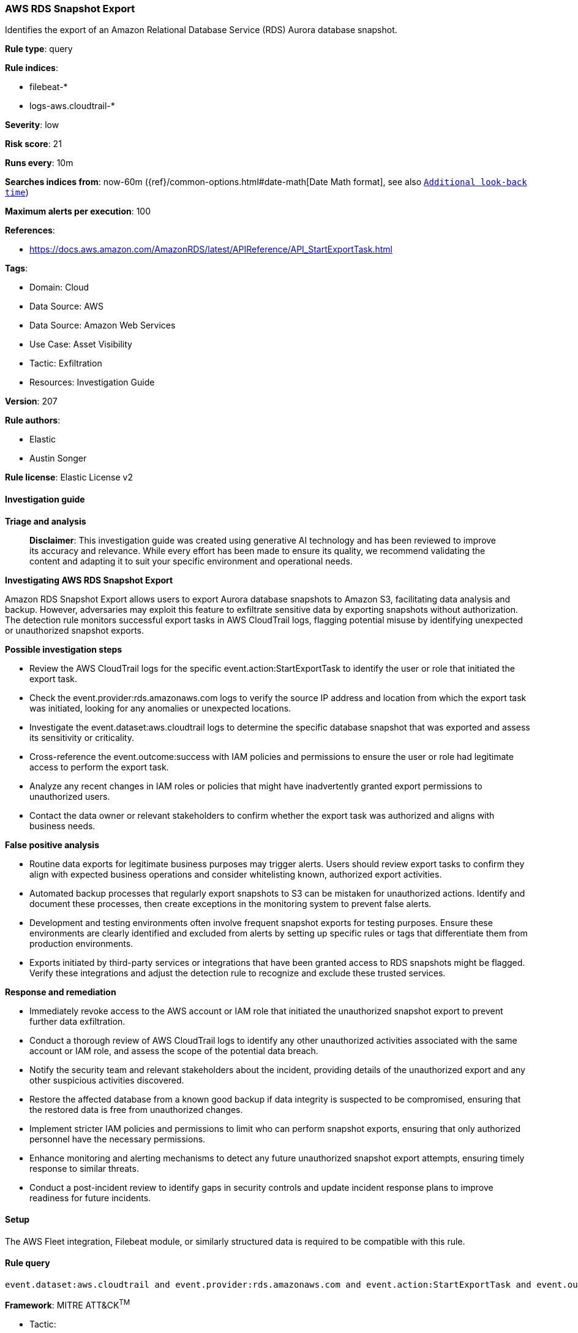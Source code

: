 [[prebuilt-rule-8-14-21-aws-rds-snapshot-export]]
=== AWS RDS Snapshot Export

Identifies the export of an Amazon Relational Database Service (RDS) Aurora database snapshot.

*Rule type*: query

*Rule indices*: 

* filebeat-*
* logs-aws.cloudtrail-*

*Severity*: low

*Risk score*: 21

*Runs every*: 10m

*Searches indices from*: now-60m ({ref}/common-options.html#date-math[Date Math format], see also <<rule-schedule, `Additional look-back time`>>)

*Maximum alerts per execution*: 100

*References*: 

* https://docs.aws.amazon.com/AmazonRDS/latest/APIReference/API_StartExportTask.html

*Tags*: 

* Domain: Cloud
* Data Source: AWS
* Data Source: Amazon Web Services
* Use Case: Asset Visibility
* Tactic: Exfiltration
* Resources: Investigation Guide

*Version*: 207

*Rule authors*: 

* Elastic
* Austin Songer

*Rule license*: Elastic License v2


==== Investigation guide



*Triage and analysis*


> **Disclaimer**:
> This investigation guide was created using generative AI technology and has been reviewed to improve its accuracy and relevance. While every effort has been made to ensure its quality, we recommend validating the content and adapting it to suit your specific environment and operational needs.


*Investigating AWS RDS Snapshot Export*


Amazon RDS Snapshot Export allows users to export Aurora database snapshots to Amazon S3, facilitating data analysis and backup. However, adversaries may exploit this feature to exfiltrate sensitive data by exporting snapshots without authorization. The detection rule monitors successful export tasks in AWS CloudTrail logs, flagging potential misuse by identifying unexpected or unauthorized snapshot exports.


*Possible investigation steps*


- Review the AWS CloudTrail logs for the specific event.action:StartExportTask to identify the user or role that initiated the export task.
- Check the event.provider:rds.amazonaws.com logs to verify the source IP address and location from which the export task was initiated, looking for any anomalies or unexpected locations.
- Investigate the event.dataset:aws.cloudtrail logs to determine the specific database snapshot that was exported and assess its sensitivity or criticality.
- Cross-reference the event.outcome:success with IAM policies and permissions to ensure the user or role had legitimate access to perform the export task.
- Analyze any recent changes in IAM roles or policies that might have inadvertently granted export permissions to unauthorized users.
- Contact the data owner or relevant stakeholders to confirm whether the export task was authorized and aligns with business needs.


*False positive analysis*


- Routine data exports for legitimate business purposes may trigger alerts. Users should review export tasks to confirm they align with expected business operations and consider whitelisting known, authorized export activities.
- Automated backup processes that regularly export snapshots to S3 can be mistaken for unauthorized actions. Identify and document these processes, then create exceptions in the monitoring system to prevent false alerts.
- Development and testing environments often involve frequent snapshot exports for testing purposes. Ensure these environments are clearly identified and excluded from alerts by setting up specific rules or tags that differentiate them from production environments.
- Exports initiated by third-party services or integrations that have been granted access to RDS snapshots might be flagged. Verify these integrations and adjust the detection rule to recognize and exclude these trusted services.


*Response and remediation*


- Immediately revoke access to the AWS account or IAM role that initiated the unauthorized snapshot export to prevent further data exfiltration.
- Conduct a thorough review of AWS CloudTrail logs to identify any other unauthorized activities associated with the same account or IAM role, and assess the scope of the potential data breach.
- Notify the security team and relevant stakeholders about the incident, providing details of the unauthorized export and any other suspicious activities discovered.
- Restore the affected database from a known good backup if data integrity is suspected to be compromised, ensuring that the restored data is free from unauthorized changes.
- Implement stricter IAM policies and permissions to limit who can perform snapshot exports, ensuring that only authorized personnel have the necessary permissions.
- Enhance monitoring and alerting mechanisms to detect any future unauthorized snapshot export attempts, ensuring timely response to similar threats.
- Conduct a post-incident review to identify gaps in security controls and update incident response plans to improve readiness for future incidents.

==== Setup


The AWS Fleet integration, Filebeat module, or similarly structured data is required to be compatible with this rule.

==== Rule query


[source, js]
----------------------------------
event.dataset:aws.cloudtrail and event.provider:rds.amazonaws.com and event.action:StartExportTask and event.outcome:success

----------------------------------

*Framework*: MITRE ATT&CK^TM^

* Tactic:
** Name: Exfiltration
** ID: TA0010
** Reference URL: https://attack.mitre.org/tactics/TA0010/
